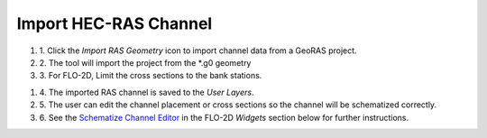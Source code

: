 Import HEC-RAS Channel
=========================

.. image:: ../img/Buttons/ras.png

#. 1. Click the *Import RAS Geometry* icon to import channel data from a
   GeoRAS project.

#. 2. The tool will import
   the project from the \*.g0 geometry

#. 3. For FLO-2D,
   Limit the cross sections to the bank stations.

.. image:: ../img/Import-RAS-Channel/importRASchannel2.png


.. image:: ../img/Import-RAS-Channel/importRASchannel3.png


#. 4. The imported RAS
   channel is saved to the *User Layers*.

#. 5. The user can edit the channel placement or cross sections so the
   channel will be schematized correctly.

#. 6. See the `Schematize Channel Editor <../widgets/schematized-channel-editor/Schematized%20Channel%20Editor.html>`__ in the FLO-2D
   *Widgets* section below for further instructions.

.. image:: ../img/Import-RAS-Channel/importRASchannel4.png

